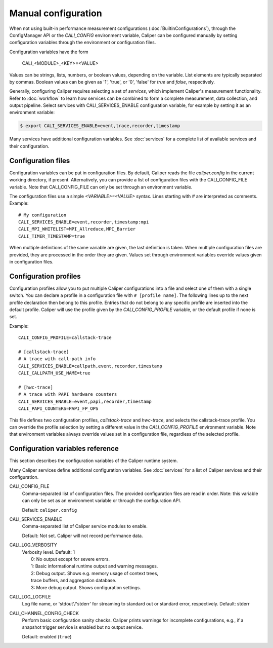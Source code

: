 Manual configuration
================================

When not using built-in performance measurement configurations (:doc:`BuiltinConfigurations`),
through the ConfigManager API or the `CALI_CONFIG` environment variable,
Caliper can be configured manually by setting configuration
variables through the environment or configuration files.

Configuration variables have the form

   CALI_<MODULE>_<KEY>=<VALUE>

Values can be strings, lists, numbers, or boolean values, depending on
the variable. List elements are typically separated by commas.
Boolean values can be given as '1', 'true', or '0', 'false'
for *true* and *false*, respectively.

Generally, configuring Caliper requires selecting a set of *services*,
which implement Caliper's measurement functionality.
Refer to :doc:`workflow` to learn how services can be combined to
form a complete measurement, data collection, and output pipeline.
Select services with CALI_SERVICES_ENABLE configuration variable,
for example by setting it as an environment variable:

.. code-block:: sh

   $ export CALI_SERVICES_ENABLE=event,trace,recorder,timestamp

Many services have additional configuration variables. See :doc:`services`
for a complete list of available services and their configuration.

Configuration files
--------------------------------

Configuration variables can be put in configuration files. By default,
Caliper reads the file `caliper.config` in the current working
directory, if present. Alternatively, you can provide a list of
configuration files with the CALI_CONFIG_FILE variable. Note that
CALI_CONFIG_FILE can only be set through an environment variable.

The configuration files use a simple `<VARIABLE>=<VALUE>`
syntax. Lines starting with `#` are interpreted as comments.
Example::

  # My configuration
  CALI_SERVICES_ENABLE=event,recorder,timestamp:mpi
  CALI_MPI_WHITELIST=MPI_Allreduce,MPI_Barrier
  CALI_TIMER_TIMESTAMP=true

When multiple definitions of the same variable are given, the last
definition is taken. When multiple configuration files are provided,
they are processed in the order they are given. Values set through
environment variables override values given in configuration files.

Configuration profiles
--------------------------------

Configuration profiles allow you to put multiple Caliper
configurations into a file and select one of them with a single
switch. You can declare a profile in a configuration file with ``#
[profile name]``. The following lines up to the next profile
declaration then belong to this profile. Entries that do not belong to
any specific profile are inserted into the default profile. Caliper
will use the profile given by the `CALI_CONFIG_PROFILE` variable, or
the default profile if none is set.

Example::

  CALI_CONFIG_PROFILE=callstack-trace

  # [callstack-trace]
  # A trace with call-path info
  CALI_SERVICES_ENABLE=callpath,event,recorder,timestamp
  CALI_CALLPATH_USE_NAME=true

  # [hwc-trace]
  # A trace with PAPI hardware counters
  CALI_SERVICES_ENABLE=event,papi,recorder,timestamp
  CALI_PAPI_COUNTERS=PAPI_FP_OPS

This file defines two configuration profiles, *callstack-trace* and
*hwc-trace*, and selects the callstack-trace profile. You can override
the profile selection by setting a different value in the
`CALI_CONFIG_PROFILE` environment variable. Note that environment
variables always override values set in a configuration file,
regardless of the selected profile.

Configuration variables reference
----------------------------------------

This section describes the configuration variables of the Caliper
runtime system.

Many Caliper services define additional configuration variables. See
:doc:`services` for a list of Caliper services and their
configuration.

.. envvar:: CALI_CONFIG

   A configuration string to enable one (or more) of Caliper's built-in
   performance profiling configurations. See :doc:`BuiltinConfigurations`.

CALI_CONFIG_FILE
   Comma-separated list of configuration files. The provided
   configuration files are read in order. Note: this variable can only
   be set as an environment variable or through the configuration API.

   Default: ``caliper.config``

CALI_SERVICES_ENABLE
   Comma-separated list of Caliper service modules to enable.

   Default: Not set. Caliper will not record performance data.

CALI_LOG_VERBOSITY
   | Verbosity level. Default: 1
   |   0: No output except for severe errors.
   |   1: Basic informational runtime output and warning messages.
   |   2: Debug output. Shows e.g. memory usage of context trees,
   |   trace buffers, and aggregation database.
   |   3: More debug output. Shows configuration settings.

CALI_LOG_LOGFILE
   Log file name, or 'stdout'/'stderr' for streaming to standard out or
   standard error, respectively. Default: stderr

CALI_CHANNEL_CONFIG_CHECK
   Perform basic configuration sanity checks. Caliper prints warnings
   for incomplete configurations, e.g., if a snapshot trigger service
   is enabled but no output service.

   Default: enabled (``true``)
